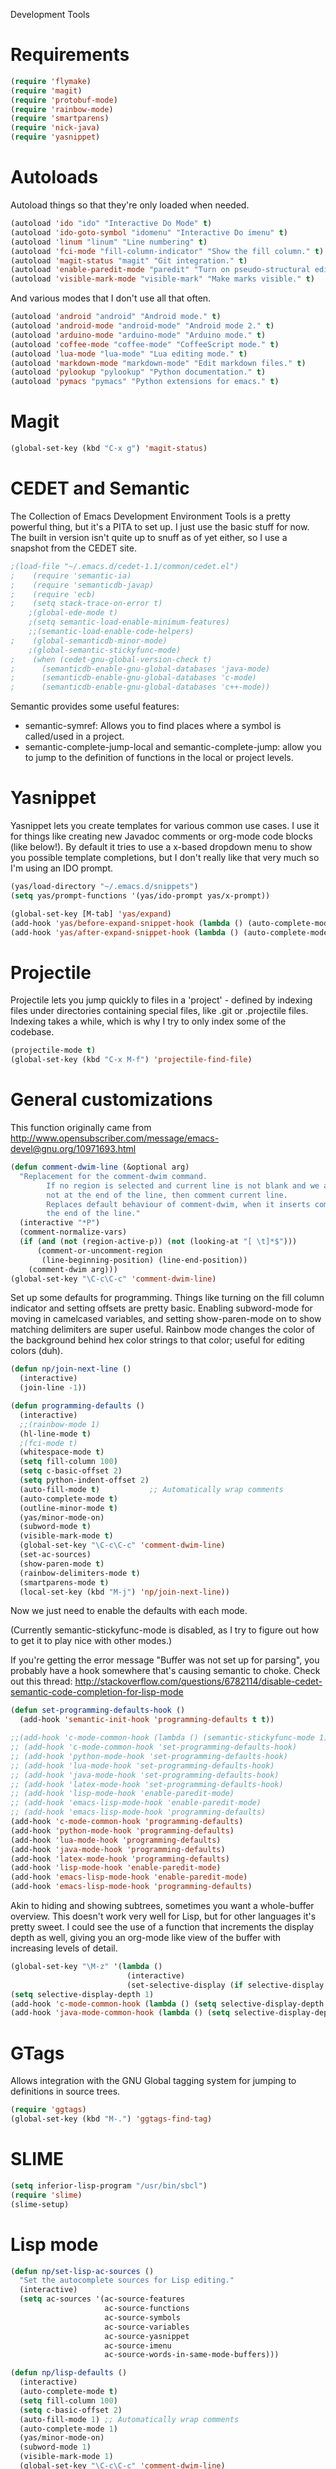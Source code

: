 Development Tools

* Requirements
  #+begin_src emacs-lisp
    (require 'flymake)
    (require 'magit)
    (require 'protobuf-mode)
    (require 'rainbow-mode)
    (require 'smartparens)
    (require 'nick-java)
    (require 'yasnippet)
  #+end_src

* Autoloads
  Autoload things so that they're only loaded when needed.

  #+begin_src emacs-lisp
(autoload 'ido "ido" "Interactive Do Mode" t)
(autoload 'ido-goto-symbol "idomenu" "Interactive Do imenu" t)
(autoload 'linum "linum" "Line numbering" t)
(autoload 'fci-mode "fill-column-indicator" "Show the fill column." t)
(autoload 'magit-status "magit" "Git integration." t)
(autoload 'enable-paredit-mode "paredit" "Turn on pseudo-structural editing of Lisp code." t)
(autoload 'visible-mark-mode "visible-mark" "Make marks visible." t)
  #+end_src

  And various modes that I don't use all that often.

  #+begin_src emacs-lisp
(autoload 'android "android" "Android mode." t)
(autoload 'android-mode "android-mode" "Android mode 2." t)
(autoload 'arduino-mode "arduino-mode" "Arduino mode." t)
(autoload 'coffee-mode "coffee-mode" "CoffeeScript mode." t)
(autoload 'lua-mode "lua-mode" "Lua editing mode." t)
(autoload 'markdown-mode "markdown-mode" "Edit markdown files." t)
(autoload 'pylookup "pylookup" "Python documentation." t)
(autoload 'pymacs "pymacs" "Python extensions for emacs." t)
  #+end_src

* Magit

  #+begin_src emacs-lisp
(global-set-key (kbd "C-x g") 'magit-status)
  #+end_src
* CEDET and Semantic
  The Collection of Emacs Development Environment Tools is a pretty powerful thing, but it's a PITA
  to set up. I just use the basic stuff for now. The built in version isn't quite up to snuff as of
  yet either, so I use a snapshot from the CEDET site.

  #+begin_src emacs-lisp
;(load-file "~/.emacs.d/cedet-1.1/common/cedet.el")
;    (require 'semantic-ia)
;    (require 'semanticdb-javap)
;    (require 'ecb)
;    (setq stack-trace-on-error t)
    ;(global-ede-mode t)
    ;(setq semantic-load-enable-minimum-features)
    ;;(semantic-load-enable-code-helpers)
;    (global-semanticdb-minor-mode)
    ;(global-semantic-stickyfunc-mode)
;    (when (cedet-gnu-global-version-check t)
;      (semanticdb-enable-gnu-global-databases 'java-mode)
;      (semanticdb-enable-gnu-global-databases 'c-mode)
;      (semanticdb-enable-gnu-global-databases 'c++-mode))
  #+end_src

  Semantic provides some useful features:
  - semantic-symref: Allows you to find places where a symbol is called/used in a project.
  - semantic-complete-jump-local and semantic-complete-jump: allow you to jump to the definition of
    functions in the local or project levels.

* Yasnippet
  Yasnippet lets you create templates for various common use cases. I use it for things like
  creating new Javadoc comments or org-mode code blocks (like below!). By default it tries to use a
  x-based dropdown menu to show you possible template completions, but I don't really like that very
  much so I'm using an IDO prompt.

  #+begin_src emacs-lisp
(yas/load-directory "~/.emacs.d/snippets")
(setq yas/prompt-functions '(yas/ido-prompt yas/x-prompt))

(global-set-key [M-tab] 'yas/expand)
(add-hook 'yas/before-expand-snippet-hook (lambda () (auto-complete-mode nil)))
(add-hook 'yas/after-expand-snippet-hook (lambda () (auto-complete-mode t)))
  #+end_src

* Projectile

  Projectile lets you jump quickly to files in a 'project' - defined by indexing files under
  directories containing special files, like .git or .projectile files. Indexing takes a while,
  which is why I try to only index some of the codebase.

  #+begin_src emacs-lisp
    (projectile-mode t)
    (global-set-key (kbd "C-x M-f") 'projectile-find-file)
  #+end_src
* General customizations
  This function originally came from
  http://www.opensubscriber.com/message/emacs-devel@gnu.org/10971693.html

  #+begin_src emacs-lisp
    (defun comment-dwim-line (&optional arg)
      "Replacement for the comment-dwim command.
            If no region is selected and current line is not blank and we are
            not at the end of the line, then comment current line.
            Replaces default behaviour of comment-dwim, when it inserts comment at
            the end of the line."
      (interactive "*P")
      (comment-normalize-vars)
      (if (and (not (region-active-p)) (not (looking-at "[ \t]*$")))
          (comment-or-uncomment-region
           (line-beginning-position) (line-end-position))
        (comment-dwim arg)))
    (global-set-key "\C-c\C-c" 'comment-dwim-line)
  #+end_src



  Set up some defaults for programming. Things like turning on the fill column indicator and setting
  offsets are pretty basic. Enabling subword-mode for moving in camelcased variables, and setting
  show-paren-mode on to show matching delimiters are super useful. Rainbow mode changes the color of
  the background behind hex color strings to that color; useful for editing colors (duh).

  #+begin_src emacs-lisp
    (defun np/join-next-line ()
      (interactive)
      (join-line -1))
    
    (defun programming-defaults ()
      (interactive)
      ;;(rainbow-mode 1)
      (hl-line-mode t)
      ;(fci-mode t)
      (whitespace-mode t)
      (setq fill-column 100)
      (setq c-basic-offset 2)
      (setq python-indent-offset 2)
      (auto-fill-mode t)           ;; Automatically wrap comments
      (auto-complete-mode t)
      (outline-minor-mode t)
      (yas/minor-mode-on)
      (subword-mode t)
      (visible-mark-mode t)
      (global-set-key "\C-c\C-c" 'comment-dwim-line)
      (set-ac-sources)
      (show-paren-mode t)
      (rainbow-delimiters-mode t)
      (smartparens-mode t)
      (local-set-key (kbd "M-j") 'np/join-next-line))
  #+end_src

  Now we just need to enable the defaults with each mode.

  (Currently semantic-stickyfunc-mode is disabled, as I try to figure out how to get it to play nice
  with other modes.)

  If you're getting the error message "Buffer was not set up for parsing", you probably have a hook
  somewhere that's causing semantic to choke. Check out this thread:
  http://stackoverflow.com/questions/6782114/disable-cedet-semantic-code-completion-for-lisp-mode

  #+begin_src emacs-lisp
    (defun set-programming-defaults-hook ()
      (add-hook 'semantic-init-hook 'programming-defaults t t))
    
    ;;(add-hook 'c-mode-common-hook (lambda () (semantic-stickyfunc-mode 1)))
    ;; (add-hook 'c-mode-common-hook 'set-programming-defaults-hook)
    ;; (add-hook 'python-mode-hook 'set-programming-defaults-hook)
    ;; (add-hook 'lua-mode-hook 'set-programming-defaults-hook)
    ;; (add-hook 'java-mode-hook 'set-programming-defaults-hook)
    ;; (add-hook 'latex-mode-hook 'set-programming-defaults-hook)
    ;; (add-hook 'lisp-mode-hook 'enable-paredit-mode)
    ;; (add-hook 'emacs-lisp-mode-hook 'enable-paredit-mode)
    ;; (add-hook 'emacs-lisp-mode-hook 'programming-defaults)
    (add-hook 'c-mode-common-hook 'programming-defaults)
    (add-hook 'python-mode-hook 'programming-defaults)
    (add-hook 'lua-mode-hook 'programming-defaults)
    (add-hook 'java-mode-hook 'programming-defaults)
    (add-hook 'latex-mode-hook 'programming-defaults)
    (add-hook 'lisp-mode-hook 'enable-paredit-mode)
    (add-hook 'emacs-lisp-mode-hook 'enable-paredit-mode)
    (add-hook 'emacs-lisp-mode-hook 'programming-defaults)
  #+end_src

  Akin to hiding and showing subtrees, sometimes you want a whole-buffer overview. This doesn't work
  very well for Lisp, but for other languages it's pretty sweet. I could see the use of a function
  that increments the display depth as well, giving you an org-mode like view of the buffer with
  increasing levels of detail.

  #+begin_src emacs-lisp
(global-set-key "\M-z" '(lambda ()
                          (interactive)
                          (set-selective-display (if selective-display nil 3))))
(setq selective-display-depth 1)
(add-hook 'c-mode-common-hook (lambda () (setq selective-display-depth 3)))
(add-hook 'java-mode-common-hook (lambda () (setq selective-display-depth 3)))
  #+end_src

* GTags
  Allows integration with the GNU Global tagging system for jumping to definitions in source trees.

  #+begin_src emacs-lisp
    (require 'ggtags)
    (global-set-key (kbd "M-.") 'ggtags-find-tag)
  #+end_src

* SLIME

  #+begin_src emacs-lisp
(setq inferior-lisp-program "/usr/bin/sbcl")
(require 'slime)
(slime-setup)
  #+end_src

* Lisp mode

  #+begin_src emacs-lisp
    (defun np/set-lisp-ac-sources ()
      "Set the autocomplete sources for Lisp editing."
      (interactive)
      (setq ac-sources '(ac-source-features
                         ac-source-functions
                         ac-source-symbols
                         ac-source-variables
                         ac-source-yasnippet
                         ac-source-imenu
                         ac-source-words-in-same-mode-buffers)))
        
    (defun np/lisp-defaults ()
      (interactive)
      (auto-complete-mode t)
      (setq fill-column 100)
      (setq c-basic-offset 2)
      (auto-fill-mode 1) ;; Automatically wrap comments
      (auto-complete-mode 1)
      (yas/minor-mode-on)
      (subword-mode 1)
      (visible-mark-mode 1)
      (global-set-key "\C-c\C-c" 'comment-dwim-line)
      (np/set-lisp-ac-sources)
      (show-paren-mode t)
      (paredit-mode 1)
      (smartparens-mode nil)
      (eldoc-mode 1))
        
    ;; These hooks need to be executed last so that they can override the previous ones, so set 'append'
    ;; argument to t for add-hook.
    (add-hook 'lisp-mode-hook
              #'np/lisp-defaults t)
    (add-hook 'lisp-mode-hook
              #'slime-mode t)
    (add-hook 'emacs-lisp-mode-hook
              #'np/lisp-defaults t)
        
  #+end_src

* Clojure
  #+begin_src emacs-lisp
    (require 'nrepl)
    (require 'nrepl-ritz)
    (defun np/set-clojure-ac-sources ()
      "Set the autocompletion sources for Clojure editing."
      (interactive)
      (setq ac-sources '(ac-source-nrepl-vars
                         ac-source-nrepl-ns
                         ac-source-nrepl-static-methods
                         ac-source-nrepl-java-methods
                         ac-source-yasnippet
                         ac-source-words-in-same-mode-buffers)))


    (add-hook 'clojure-mode-hook
              (lambda ()
                (np/lisp-defaults)
                (np/set-clojure-ac-sources)) t)

    (setq nrepl-hide-special-buffers t)
    (setq nrepl-popup-stacktraces-in-repl t)
    (setq nrepl-history-file "~/.emacs.d/nrepl-history")
    ;(load-file "/Users/nick/dev/nrepl-inspect/nrepl-inspect.el")
    ;(define-key nrepl-mode-map (kbd "C-c C-i") 'nrepl-inspect)

    (defun pnh-clojure-mode-eldoc-hook ()
      (add-hook 'clojure-mode-hook 'turn-on-eldoc-mode)
      (add-hook 'nrepl-interaction-mode-hook 'nrepl-turn-on-eldoc-mode)
      (nrepl-enable-on-existing-clojure-buffers))

    (add-hook 'nrepl-connected-hook #'pnh-clojure-mode-eldoc-hook)
    (add-hook 'nrepl-mode-hook 'subword-mode)

    ;; Auto completion for NREPL
    (require 'ac-nrepl)
    (add-hook 'nrepl-mode-hook 'ac-nrepl-setup)
  #+end_src

* Java
  #+begin_src emacs-lisp
    (setq java-import-index-file "~/.emacs.d/java-imports-index")
    (np/load-import-index java-import-index-file)
    (add-hook 'kill-emacs-hook (lambda () (np/save-import-index java-import-index-file)))
  #+end_src
  
  When documenting code it's nice to make links, but it's a little bit of a hassle to do them
  manually. Lucky for you, I wrote something to fix that.

  #+begin_src emacs-lisp
(defun make-javadoc-link ()
  "Create a Javadoc link from the word under point."
  (interactive)
  (if (looking-back "[^[:space:]]" 1) (backward-word))
  (insert "{@link ")
  (forward-word)
  (insert "}"))

(add-hook 'java-mode-hook (lambda () (local-set-key (kbd "C-c C-l") 'make-javadoc-link)))
  #+end_src

  Splitting long lines can be a PITA.

  #+begin_src emacs-lisp
    (defun np/split-at-next-period ()
      (interactive)
      (save-excursion
        (when (looking-at "\.") (forward-char))
        (let ((start-line (line-number-at-pos)))
          (search-forward ".")
          (when (equal start-line (line-number-at-pos))
            (backward-char) ;; Move before the period
            (newline-and-indent)))))
    (global-set-key (kbd "C-M-j") 'np/split-at-next-period)
  #+end_src

JDIBug: A fully Elisp debugger for Java.

  #+begin_src emacs-lisp
    (require 'jdibug)
    (setq jdibug-connect-hosts '("localhost:5005"))
    (setq jdibug-use-jde-source-paths nil)
    (setq jdibug-source-paths '("~/repos/dots-server/google3/java/"))
    (setq jdibug-run-main-class "com.google.apps.dots.frontend.gwt.server.Server")
  #+end_src

* Markdown

  #+begin_src emacs-lisp
(add-hook 'markdown-mode-hook 'auto-fill-mode)
(add-to-list 'auto-mode-alist '("\\.md$" . markdown-mode))
(add-to-list 'auto-mode-alist '("\\.markdown$" . markdown-mode))
  #+end_src

* Processing

  #+begin_src emacs-lisp
(autoload 'processing-mode "processing-mode" "Processing mode" t)
(add-to-list 'auto-mode-alist '("\\.pde$" . processing-mode))
(setq processing-location "/usr/share/processing")
  #+end_src

* Lua

  #+begin_src emacs-lisp
;; Lua mode
(add-to-list 'auto-mode-alist '("\\.lua$" . lua-mode))
(add-to-list 'interpreter-mode-alist '("lua" .lua-mode))
  #+end_src
* Python

  #+begin_src emacs-lisp
(setq python-indent 2)
(autoload 'pylookup-lookup "pylookup")
(autoload 'pylookup-update "pylookup")
(setq pylookup-program
      "~/.emacs.d/pylookup/pylookup.py")
(setq pylookup-db-file
      "~/.emacs.d/pylookup/pylookup.db")
(global-set-key "\C-c?" 'pylookup-lookup)
(setq browse-url-browser-function 'w3m-browse-url)
  #+end_src

* Protobuf

  #+begin_src emacs-lisp
(add-to-list 'auto-mode-alist '("\\.proto$" . protobuf-mode))
  #+end_src
* C++
  Convert mangled C++ names to their legible form. Useful for reading assembly output from the
  compiler or GCC analyses.

  #+begin_src emacs-lisp
(defun demangle (&optional b e)
  (interactive "r")
  (shell-command-on-region b e "c++filt"))
  #+end_src

  Jump to the header for a given source file.
  #+begin_src emacs-lisp
(add-hook 'c-mode-common-hook
          (lambda()
            (local-set-key (kbd "C-c o") 'ff-find-other-file)))
  #+end_src

  #+end_src
* SmartParens

  #+begin_src emacs-lisp
    (sp-pair "/*" "*/")
    (sp-pair "<" ">")
    (add-to-list 'mc/unsupported-minor-modes 'smartparens-mode)
  #+end_src
